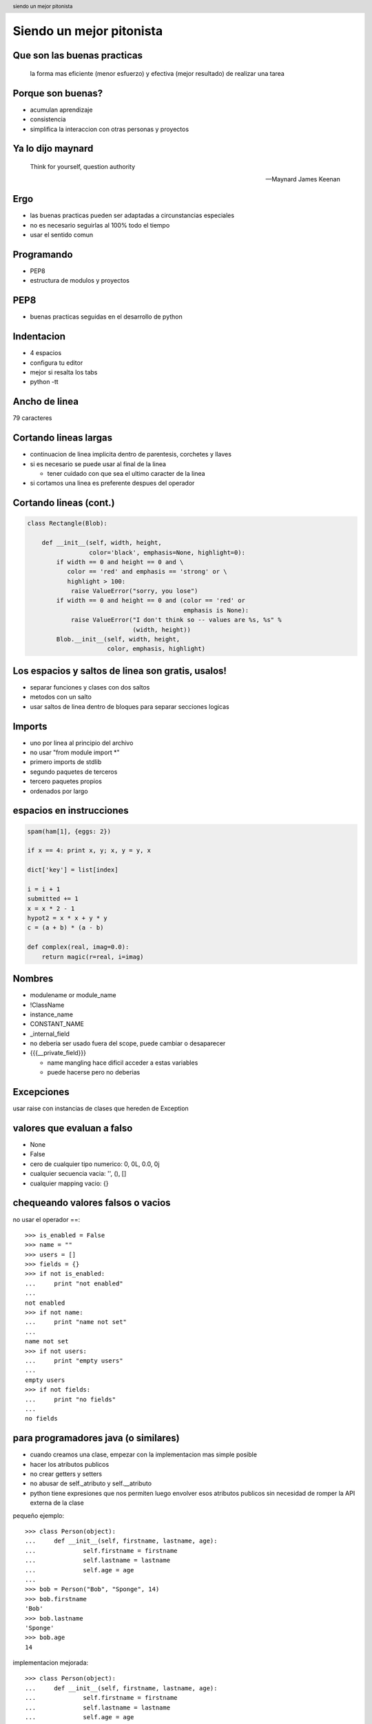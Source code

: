 Siendo un mejor pitonista
=========================

Que son las buenas practicas
----------------------------

        la forma mas eficiente (menor esfuerzo) y efectiva (mejor resultado) de realizar una tarea

Porque son buenas?
------------------

- acumulan aprendizaje
- consistencia
- simplifica la interaccion con otras personas y proyectos

Ya lo dijo maynard
------------------

        Think for yourself, question authority

        -- Maynard James Keenan

Ergo
----

- las buenas practicas pueden ser adaptadas a circunstancias especiales
- no es necesario seguirlas al 100% todo el tiempo
- usar el sentido comun

Programando
-----------

- PEP8
- estructura de modulos y proyectos

PEP8
----

- buenas practicas seguidas en el desarrollo de python

Indentacion
-----------

- 4 espacios
- configura tu editor
- mejor si resalta los tabs
- python -tt

Ancho de linea
--------------

79 caracteres

Cortando lineas largas
----------------------

- continuacion de linea implicita dentro de parentesis, corchetes y llaves

- si es necesario se puede usar \ al final de la linea

  - tener cuidado con que sea el ultimo caracter de la linea

- si cortamos una linea es preferente despues del operador

Cortando lineas (cont.)
-----------------------

.. code-block:: python

    class Rectangle(Blob):

        def __init__(self, width, height,
                     color='black', emphasis=None, highlight=0):
            if width == 0 and height == 0 and \
               color == 'red' and emphasis == 'strong' or \
               highlight > 100:
                raise ValueError("sorry, you lose")
            if width == 0 and height == 0 and (color == 'red' or
                                               emphasis is None):
                raise ValueError("I don't think so -- values are %s, %s" %
                                 (width, height))
            Blob.__init__(self, width, height,
                          color, emphasis, highlight)

Los espacios y saltos de linea son gratis, usalos!
--------------------------------------------------

- separar funciones y clases con dos saltos

- metodos con un salto

- usar saltos de linea dentro de bloques para separar secciones logicas

Imports
-------

* uno por linea al principio del archivo

* no usar "from module import \*"

* primero imports de stdlib

* segundo paquetes de terceros

* tercero paquetes propios

* ordenados por largo

espacios en instrucciones
-------------------------

.. code-block:: python

        spam(ham[1], {eggs: 2})

        if x == 4: print x, y; x, y = y, x

        dict['key'] = list[index]

        i = i + 1
        submitted += 1
        x = x * 2 - 1
        hypot2 = x * x + y * y
        c = (a + b) * (a - b)

        def complex(real, imag=0.0):
            return magic(r=real, i=imag)

Nombres
-------

* modulename or module_name

* !ClassName

* instance_name

* CONSTANT_NAME

* _internal_field

* no deberia ser usado fuera del scope, puede cambiar o desaparecer

* {{{__private_field}}}

  * name mangling hace dificil acceder a estas variables 

  * puede hacerse pero no deberias

Excepciones
-----------

usar raise con instancias de clases que hereden de Exception

valores que evaluan a falso
---------------------------

* None
* False
* cero de cualquier tipo numerico: 0, 0L, 0.0, 0j
* cualquier secuencia vacia: '', (), []
* cualquier mapping vacio: {}

chequeando valores falsos o vacios
----------------------------------

no usar el operador ==::

        >>> is_enabled = False
        >>> name = ""
        >>> users = []
        >>> fields = {}
        >>> if not is_enabled:
        ...     print "not enabled"
        ... 
        not enabled
        >>> if not name:
        ...     print "name not set"
        ... 
        name not set
        >>> if not users:
        ...     print "empty users"
        ... 
        empty users
        >>> if not fields:
        ...     print "no fields"
        ... 
        no fields

para programadores java (o similares)
-------------------------------------

* cuando creamos una clase, empezar con la implementacion mas simple posible

* hacer los atributos publicos

* no crear getters y setters

* no abusar de self._atributo y self.__atributo

* python tiene expresiones que nos permiten luego envolver esos atributos publicos sin necesidad de romper la API externa de la clase

pequeño ejemplo::

        >>> class Person(object):
        ...     def __init__(self, firstname, lastname, age):
        ...             self.firstname = firstname
        ...             self.lastname = lastname
        ...             self.age = age
        ...
        >>> bob = Person("Bob", "Sponge", 14)
        >>> bob.firstname
        'Bob'
        >>> bob.lastname
        'Sponge'
        >>> bob.age
        14

implementacion mejorada::

        >>> class Person(object):
        ...     def __init__(self, firstname, lastname, age):
        ...             self.firstname = firstname
        ...             self.lastname = lastname
        ...             self.age = age
        ...     def _set_age(self, value):
        ...             self._age = int(value)
        ...     def _get_age(self):
        ...             return self._age
        ...     age = property(_get_age, _set_age)
        ...     def _get_full_name(self):
        ...             return self.firstname + " " + self.lastname
        ...     full_name = property(_get_full_name)
        ... 
        >>> bob = Person("Bob", "Sponge", 14)
        >>> bob.age = "12"
        >>> bob.age = None
        Traceback (most recent call last):
          File "<stdin>", line 1, in <module>
          File "<stdin>", line 7, in _set_age
        TypeError: int() argument must be a string or a number, not 'NoneType'
        >>> bob.age
        12
        >>> bob.full_name
        'Bob Sponge'
        >>> bob.full_name = "asd"
        Traceback (most recent call last):
          File "<stdin>", line 1, in <module>
        AttributeError: can't set attribute


herramientas
------------

- pep8.py

- analizadores de codigo

  - pylint

  - pychecker

  - pyflakes

documentacion
-------------

- PEP 257

- herramientas

  - Restructured Text

  - Sphinx

  - rst2*

algunas ideas aleatorias
------------------------

* no reinventes la rueda

  * a menos que quieras saber mas sobre las ruedas

  * si el problema es la esencia de lo que estas resolviendo quizas valga la pena reinventar la rueda para aprender mas sobre ruedas

* de vez en cuando esta bueno empezar de cero (prototipado)

* refactoring continuo, evitar hacks

* mantenerse al mismo nivel de abstraccion

sobre sistemas de control de versiones
--------------------------------------

* usalos
* aunque programes solo
* commits cortos
* uno por tarea
* commits descriptivos
 
X driven development
--------------------

* README driven development
 
* API driven development

* Test driven development

.. header::

        siendo un mejor pitonista

.. footer::

        Mariano Guerra, PyConAr 2010

